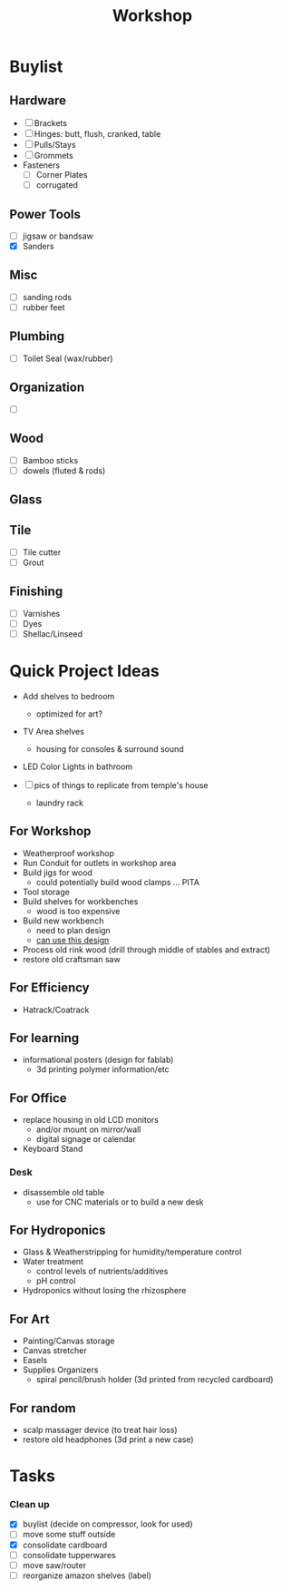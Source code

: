 :PROPERTIES:
:ID:       aa3cc128-ef8a-47e0-afbd-b3afa93c366a
:END:
#+title: Workshop


* Buylist
** Hardware
+ [ ] Brackets
+ [ ] Hinges: butt, flush, cranked, table
+ [ ] Pulls/Stays
+ [ ] Grommets
+ Fasteners
  - [ ] Corner Plates
  - [ ] corrugated
** Power Tools
+ [ ] jigsaw or bandsaw
+ [X] Sanders

** Misc
+ [ ] sanding rods
+ [ ] rubber feet
** Plumbing
+ [ ] Toilet Seal (wax/rubber)
** Organization
+ [ ]
** Wood
+ [ ] Bamboo sticks
+ [ ] dowels (fluted & rods)
** Glass
** Tile
+ [ ] Tile cutter
+ [ ] Grout
** Finishing
+ [ ] Varnishes
+ [ ] Dyes
+ [ ] Shellac/Linseed

* Quick Project Ideas
+ Add shelves to bedroom
  - optimized for art?
+ TV Area shelves
  - housing for consoles & surround sound
+ LED Color Lights in bathroom

+ [ ] pics of things to replicate from temple's house
  - laundry rack

** For Workshop
+ Weatherproof workshop
+ Run Conduit for outlets in workshop area
+ Build jigs for wood
  - could potentially build wood clamps ... PITA
+ Tool storage
+ Build shelves for workbenches
  - wood is too expensive
+ Build new workbench
  - need to plan design
  - [[https://www.familyhandyman.com/project/how-to-build-a-workbench-super-simple-50-bench/][can use this design]]
+ Process old rink wood (drill through middle of stables and extract)
+ restore old craftsman saw

** For Efficiency
+ Hatrack/Coatrack

** For learning
+ informational posters (design for fablab)
  - 3d printing polymer information/etc

** For Office
+ replace housing in old LCD monitors
  - and/or mount on mirror/wall
  - digital signage or calendar
+ Keyboard Stand

*** Desk

+ disassemble old table
  - use for CNC materials or to build a new desk

** For Hydroponics
+ Glass & Weatherstripping for humidity/temperature control
+ Water treatment
  - control levels of nutrients/additives
  - pH control
+ Hydroponics without losing the rhizosphere

** For Art
+ Painting/Canvas storage
+ Canvas stretcher
+ Easels
+ Supplies Organizers
  - spiral pencil/brush holder (3d printed from recycled cardboard)

** For random
+ scalp massager device (to treat hair loss)
+ restore old headphones (3d print a new case)

* Tasks

*** Clean up
+ [X] buylist (decide on compressor, look for used)
+ [ ] move some stuff outside
+ [X] consolidate cardboard
+ [ ] consolidate tupperwares
+ [ ] move saw/router
+ [ ] reorganize amazon shelves (label)
